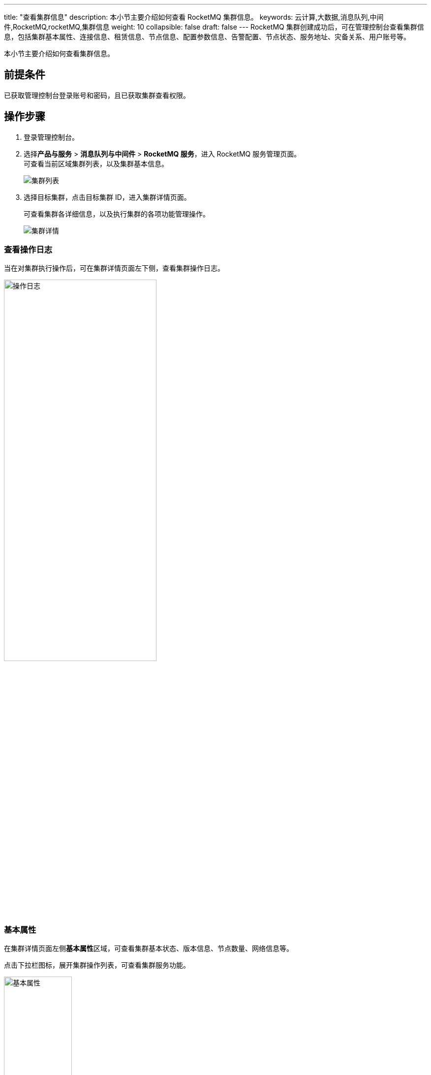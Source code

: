 ---
title: "查看集群信息"
description: 本小节主要介绍如何查看 RocketMQ 集群信息。 
keywords: 云计算,大数据,消息队列,中间件,RocketMQ,rocketMQ,集群信息
weight: 10
collapsible: false
draft: false
---
RocketMQ 集群创建成功后，可在管理控制台查看集群信息，包括集群基本属性、连接信息、租赁信息、节点信息、配置参数信息、告警配置、节点状态、服务地址、灾备关系、用户账号等。

本小节主要介绍如何查看集群信息。

== 前提条件

已获取管理控制台登录账号和密码，且已获取集群查看权限。

== 操作步骤

. 登录管理控制台。
. 选择**产品与服务** > *消息队列与中间件* > *RocketMQ 服务*，进入 RocketMQ 服务管理页面。 +
可查看当前区域集群列表，以及集群基本信息。
+
image::/images/cloud_service/middware/rocketmq/rocketmq_cluster_list.png[集群列表]

. 选择目标集群，点击目标集群 ID，进入集群详情页面。
+
可查看集群各详细信息，以及执行集群的各项功能管理操作。
+
image::/images/cloud_service/middware/rocketmq/rocketmq_cluster_detail.png[集群详情]

=== 查看操作日志

当在对集群执行操作后，可在集群详情页面左下侧，查看集群操作日志。

image::/images/cloud_service/middware/rocketmq/operate_log.png[操作日志,60%]

=== 基本属性

在集群详情页面左侧**基本属性**区域，可查看集群基本状态、版本信息、节点数量、网络信息等。

点击下拉栏图标，展开集群操作列表，可查看集群服务功能。

image::/images/cloud_service/middware/rocketmq/basic_info.png[基本属性,40%]

=== 节点列表

在**节点**页面，可查看集群各节点的 ID、服务状态、监控信息、资源配置等。

image::/images/cloud_service/middware/rocketmq/check_node.png[节点列表]

=== 配置参数

在**配置参数**页面，可查看并修改集群性能优化配置参数项、网页控制台参数项、文件控制台参数项。

image::/images/cloud_service/middware/rocketmq/config_list.png[配置参数]

=== 监控告警

在**告警**页面，可以查看集群告警配置信息，及时掌握集群的资源和服务状况。

image::/images/cloud_service/middware/rocketmq/alarm_list.png[监控告警]

=== Broker 列表

在 **Broker 列表**页面，可以查看集群 Broker 名称、编号和地址。

image::/images/cloud_service/middware/rocketmq/broker_list.png[Broker 列表]
